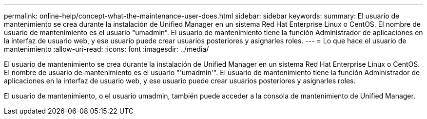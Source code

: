 ---
permalink: online-help/concept-what-the-maintenance-user-does.html 
sidebar: sidebar 
keywords:  
summary: El usuario de mantenimiento se crea durante la instalación de Unified Manager en un sistema Red Hat Enterprise Linux o CentOS. El nombre de usuario de mantenimiento es el usuario “umadmin”. El usuario de mantenimiento tiene la función Administrador de aplicaciones en la interfaz de usuario web, y ese usuario puede crear usuarios posteriores y asignarles roles. 
---
= Lo que hace el usuario de mantenimiento
:allow-uri-read: 
:icons: font
:imagesdir: ../media/


[role="lead"]
El usuario de mantenimiento se crea durante la instalación de Unified Manager en un sistema Red Hat Enterprise Linux o CentOS. El nombre de usuario de mantenimiento es el usuario "'umadmin'". El usuario de mantenimiento tiene la función Administrador de aplicaciones en la interfaz de usuario web, y ese usuario puede crear usuarios posteriores y asignarles roles.

El usuario de mantenimiento, o el usuario umadmin, también puede acceder a la consola de mantenimiento de Unified Manager.

